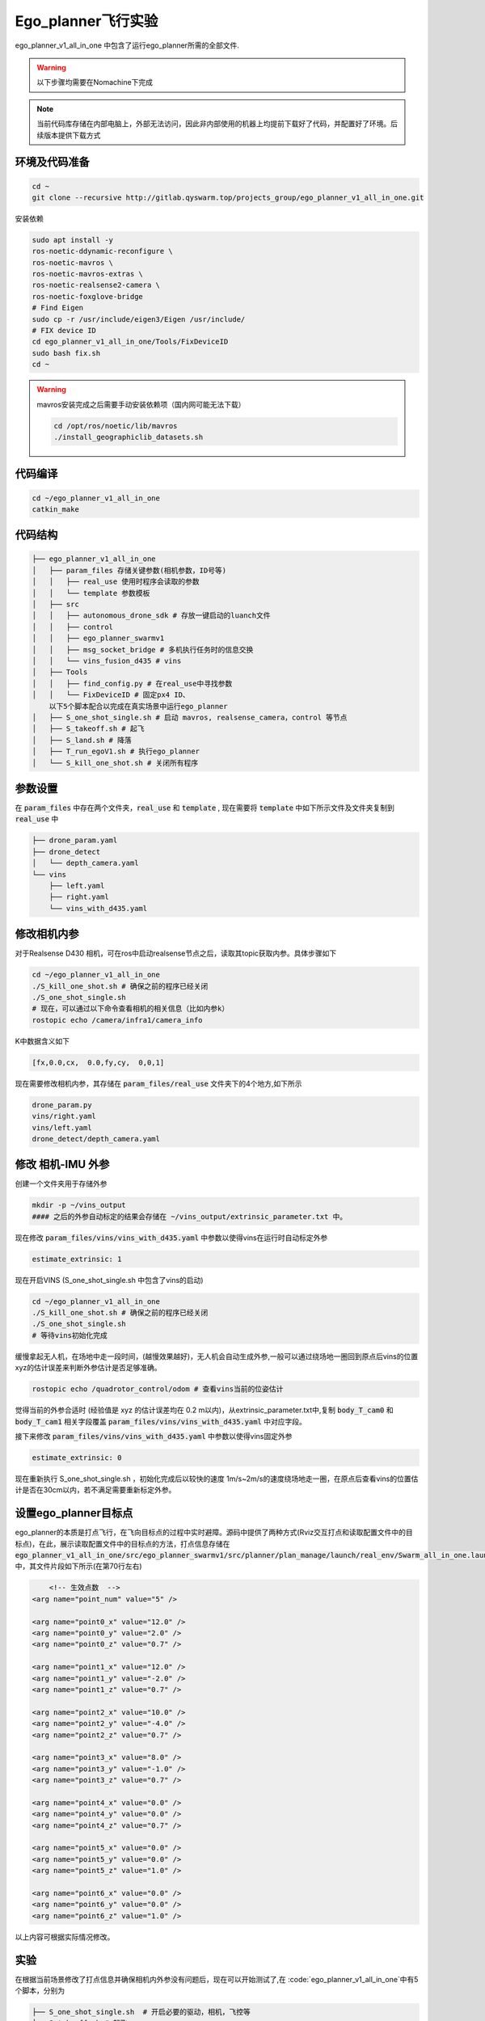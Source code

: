 Ego_planner飞行实验
==============================================

ego_planner_v1_all_in_one 中包含了运行ego_planner所需的全部文件.

.. warning::
    以下步骤均需要在Nomachine下完成


.. note::
    当前代码库存储在内部电脑上，外部无法访问，因此非内部使用的机器上均提前下载好了代码，并配置好了环境。后续版本提供下载方式


环境及代码准备
------------------

.. code-block:: bash

    cd ~
    git clone --recursive http://gitlab.qyswarm.top/projects_group/ego_planner_v1_all_in_one.git


安装依赖

.. code-block:: bash

    sudo apt install -y 
    ros-noetic-ddynamic-reconfigure \
    ros-noetic-mavros \
    ros-noetic-mavros-extras \
    ros-noetic-realsense2-camera \
    ros-noetic-foxglove-bridge
    # Find Eigen
    sudo cp -r /usr/include/eigen3/Eigen /usr/include/
    # FIX device ID
    cd ego_planner_v1_all_in_one/Tools/FixDeviceID
    sudo bash fix.sh
    cd ~



.. warning::
    mavros安装完成之后需要手动安装依赖项（国内网可能无法下载）

    .. code-block:: bash

        cd /opt/ros/noetic/lib/mavros
        ./install_geographiclib_datasets.sh

代码编译
------------------

.. code-block:: bash

    cd ~/ego_planner_v1_all_in_one
    catkin_make

代码结构
------------------

.. code-block:: bash

    ├── ego_planner_v1_all_in_one
    │   ├── param_files 存储关键参数(相机参数，ID号等)
    │   │   ├── real_use 使用时程序会读取的参数
    │   │   └── template 参数模板
    │   ├── src
    │   │   ├── autonomous_drone_sdk # 存放一键启动的luanch文件
    │   │   ├── control
    │   │   ├── ego_planner_swarmv1
    │   │   ├── msg_socket_bridge # 多机执行任务时的信息交换
    │   │   └── vins_fusion_d435 # vins
    │   ├── Tools
    │   │   ├── find_config.py # 在real_use中寻找参数
    │   │   └── FixDeviceID # 固定px4 ID、
        以下5个脚本配合以完成在真实场景中运行ego_planner
    │   ├── S_one_shot_single.sh # 启动 mavros, realsense_camera，control 等节点
    │   ├── S_takeoff.sh # 起飞
    │   ├── S_land.sh # 降落
    │   ├── T_run_egoV1.sh # 执行ego_planner
    │   └── S_kill_one_shot.sh # 关闭所有程序


参数设置
------------------

在 :code:`param_files` 中存在两个文件夹，:code:`real_use` 和 :code:`template` ,
现在需要将 :code:`template` 中如下所示文件及文件夹复制到 :code:`real_use` 中

.. code-block:: bash

    ├── drone_param.yaml
    ├── drone_detect
    │   └── depth_camera.yaml
    └── vins
        ├── left.yaml
        ├── right.yaml
        └── vins_with_d435.yaml

修改相机内参
------------------

对于Realsense D430 相机，可在ros中启动realsense节点之后，读取其topic获取内参。具体步骤如下

.. code-block:: bash

    cd ~/ego_planner_v1_all_in_one
    ./S_kill_one_shot.sh # 确保之前的程序已经关闭
    ./S_one_shot_single.sh 
    # 现在，可以通过以下命令查看相机的相关信息（比如内参k）
    rostopic echo /camera/infra1/camera_info

K中数据含义如下

.. code-block:: bash

    [fx,0.0,cx,  0.0,fy,cy,  0,0,1]


现在需要修改相机内参，其存储在 :code:`param_files/real_use` 文件夹下的4个地方,如下所示

.. code-block:: bash

    drone_param.py
    vins/right.yaml
    vins/left.yaml
    drone_detect/depth_camera.yaml


修改 相机-IMU 外参
------------------

创建一个文件夹用于存储外参

.. code-block:: bash

    mkdir -p ~/vins_output
    #### 之后的外参自动标定的结果会存储在 ~/vins_output/extrinsic_parameter.txt 中。

现在修改 :code:`param_files/vins/vins_with_d435.yaml` 中参数以使得vins在运行时自动标定外参

.. code-block:: yaml

    estimate_extrinsic: 1

现在开启VINS (S_one_shot_single.sh 中包含了vins的启动)

.. code-block:: bash

    cd ~/ego_planner_v1_all_in_one
    ./S_kill_one_shot.sh # 确保之前的程序已经关闭
    ./S_one_shot_single.sh 
    # 等待vins初始化完成

缓慢拿起无人机，在场地中走一段时间，(越慢效果越好)，无人机会自动生成外参,一般可以通过绕场地一圈回到原点后vins的位置xyz的估计误差来判断外参估计是否足够准确。

.. code-block:: bash

    rostopic echo /quadrotor_control/odom # 查看vins当前的位姿估计

觉得当前的外参合适时 (经验值是 xyz 的估计误差均在 0.2 m以内)，从extrinsic_parameter.txt中,复制 :code:`body_T_cam0` 和 :code:`body_T_cam1` 相关字段覆盖 :code:`param_files/vins/vins_with_d435.yaml` 中对应字段。

接下来修改 :code:`param_files/vins/vins_with_d435.yaml` 中参数以使得vins固定外参

.. code-block:: bash

    estimate_extrinsic: 0

现在重新执行 S_one_shot_single.sh ，初始化完成后以较快的速度 1m/s~2m/s的速度绕场地走一圈，在原点后查看vins的位置估计是否在30cm以内，若不满足需要重新标定外参。

设置ego_planner目标点
------------------

ego_planner的本质是打点飞行，在飞向目标点的过程中实时避障。源码中提供了两种方式(Rviz交互打点和读取配置文件中的目标点)，在此，展示读取配置文件中的目标点的方法，打点信息存储在
:code:`ego_planner_v1_all_in_one/src/ego_planner_swarmv1/src/planner/plan_manage/launch/real_env/Swarm_all_in_one.launch`
中，其文件片段如下所示(在第70行左右)

.. code-block:: xml

	<!-- 生效点数  -->
    <arg name="point_num" value="5" />

    <arg name="point0_x" value="12.0" />
    <arg name="point0_y" value="2.0" />
    <arg name="point0_z" value="0.7" />

    <arg name="point1_x" value="12.0" />
    <arg name="point1_y" value="-2.0" />
    <arg name="point1_z" value="0.7" />

    <arg name="point2_x" value="10.0" />
    <arg name="point2_y" value="-4.0" />
    <arg name="point2_z" value="0.7" />

    <arg name="point3_x" value="8.0" />
    <arg name="point3_y" value="-1.0" />
    <arg name="point3_z" value="0.7" />

    <arg name="point4_x" value="0.0" />
    <arg name="point4_y" value="0.0" />
    <arg name="point4_z" value="0.7" />
    
    <arg name="point5_x" value="0.0" />
    <arg name="point5_y" value="0.0" />
    <arg name="point5_z" value="1.0" />

    <arg name="point6_x" value="0.0" />
    <arg name="point6_y" value="0.0" />
    <arg name="point6_z" value="1.0" />

以上内容可根据实际情况修改。


实验
------------------

在根据当前场景修改了打点信息并确保相机内外参没有问题后，现在可以开始测试了,在 :code:`ego_planner_v1_all_in_one`中有5个脚本，分别为

.. code-block:: bash

    ├── S_one_shot_single.sh  # 开启必要的驱动，相机，飞控等
    ├── S_takeoff.sh # 起飞
    ├── T_run_egoV1.sh # 运行ego_planner
    ├── S_land.sh # 降落
    └── S_kill_one_shot.sh # 关闭上述所有脚本开启的进程

使用流程

.. code-block:: bash

    # 在开始时
    cd ~/ego_planner_v1_all_in_one
    ./S_one_shot_single.sh 
    # 等待开启完成后，缓慢拿起无人机，在空中缓慢转一圈，然后放回原位（vins会自动估计相机和imu采样的时间间隔TD，直接起飞有一定概率使得其估计错误，因此需要缓慢移动使其估计收敛）
    # 查看里程计频率，应该为200hz 左右
    rostopic hz /quadrotor_control/odom
    # 查看里程计信息，xyz 应均为0
    rostopic echo /quadrotor_control/odom
    # 起飞
    ./S_takeoff.sh
    # 运行 ego_planner
    ./T_run_egoV1.sh
    # 当ego_planner运行结束后
    ./S_land.sh
    ./S_kill_one_shot.sh # 关闭所有程序
